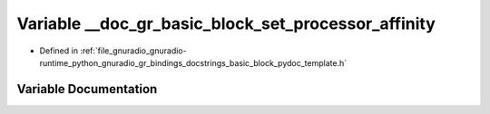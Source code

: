 .. _exhale_variable_basic__block__pydoc__template_8h_1a098416f048c8f44c88e44412d0199604:

Variable __doc_gr_basic_block_set_processor_affinity
====================================================

- Defined in :ref:`file_gnuradio_gnuradio-runtime_python_gnuradio_gr_bindings_docstrings_basic_block_pydoc_template.h`


Variable Documentation
----------------------


.. doxygenvariable:: __doc_gr_basic_block_set_processor_affinity
   :project: gnuradio